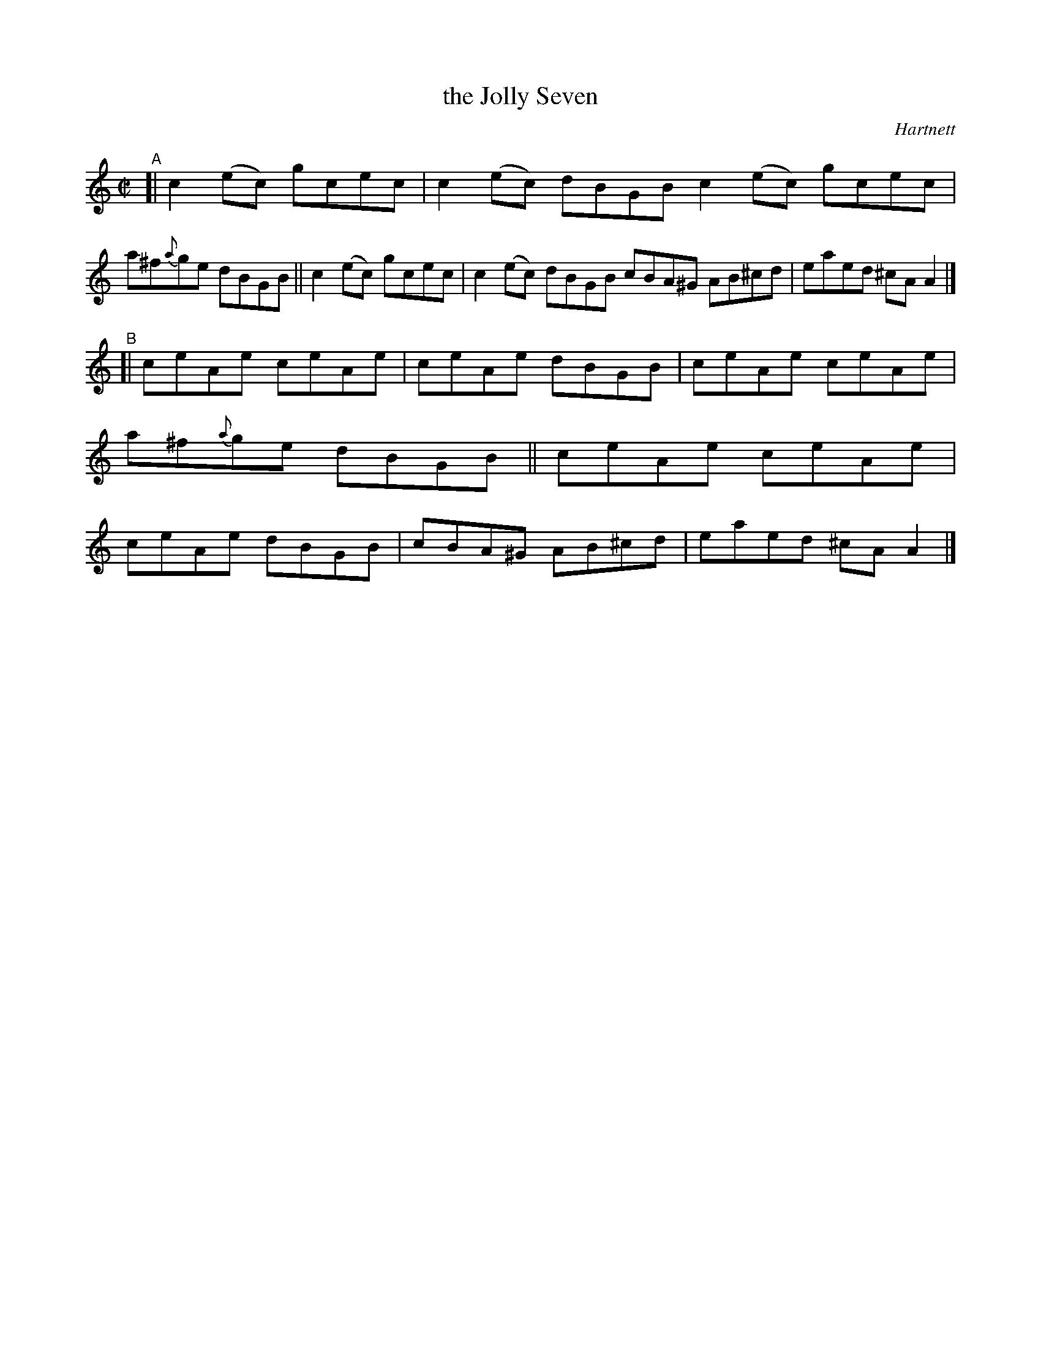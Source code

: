 X: 1466
T: the Jolly Seven
R: reel
%S: s:2 b:16(8+8)
B: O'Neill's 1850 #1466
O: Hartnett
Z: Bob Safranek, rjs@gsp.org
Z: Compacted via repeats and multiple endings [JC]
M: C|
L: 1/8
K: C
"^A"\
[| c2(ec) gcec | c2(ec) dBGB c2(ec) gcec | a^f{a}ge dBGB \
|| c2(ec) gcec | c2(ec) dBGB cBA^G AB^cd | eaed ^cAA2 |]
"^B"\
[| ceAe ceAe | ceAe dBGB | ceAe ceAe | a^f{a}ge dBGB \
|| ceAe ceAe | ceAe dBGB | cBA^G AB^cd | eaed ^cAA2 |]

